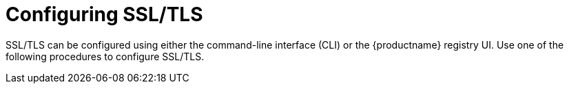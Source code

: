 :_content-type: PROCEDURE
[id="configuring-ssl-tls"]
= Configuring SSL/TLS

SSL/TLS can be configured using either the command-line interface (CLI) or the {productname} registry UI. Use one of the following procedures to configure SSL/TLS.